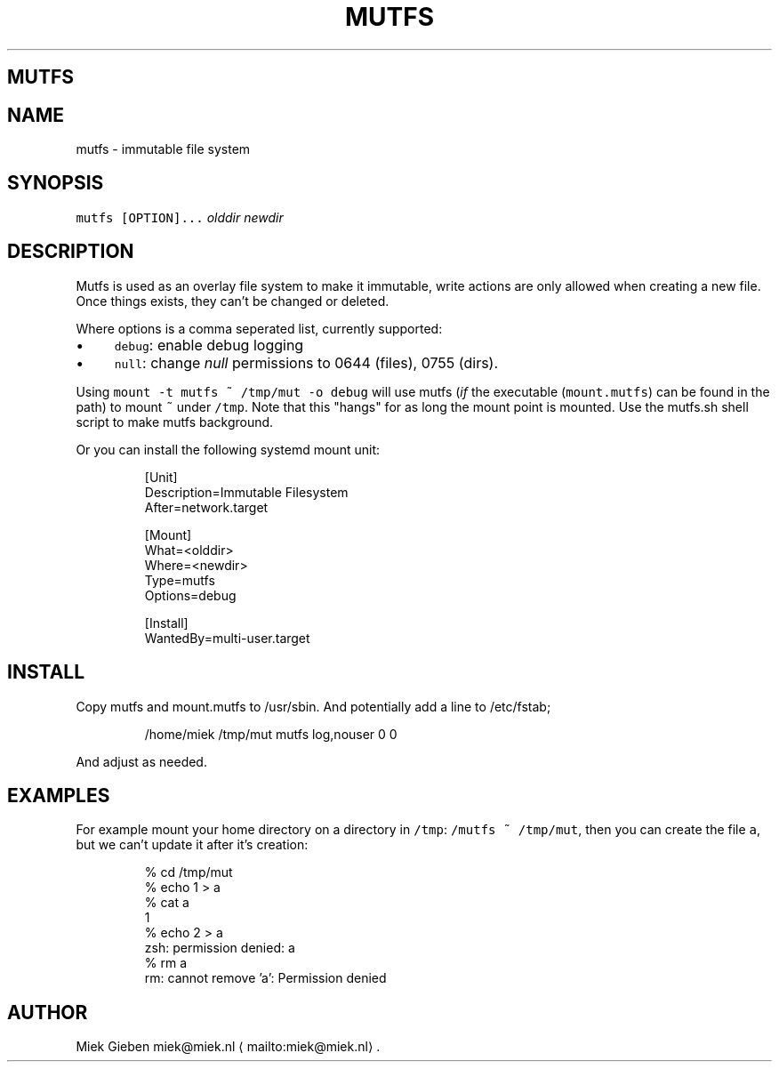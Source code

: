.\" Generated by Mmark Markdown Processer - mmark.miek.nl
.TH "MUTFS" 5 "November 2022" "File Formats Manual" "Mutfs Filesystem"

.SH "MUTFS"
.SH "NAME"
.PP
mutfs - immutable file system

.SH "SYNOPSIS"
.PP
\fB\fCmutfs [OPTION]...\fR \fIolddir\fP \fInewdir\fP

.SH "DESCRIPTION"
.PP
Mutfs is used as an overlay file system to make it immutable, write actions are only allowed when
creating a new file. Once things exists, they can't be changed or deleted.

.PP
Where options is a comma seperated list, currently supported:

.IP \(bu 4
\fB\fCdebug\fR: enable debug logging
.IP \(bu 4
\fB\fCnull\fR: change \fInull\fP permissions to 0644 (files), 0755 (dirs).


.PP
Using \fB\fCmount -t mutfs ~ /tmp/mut -o debug\fR will use mutfs (\fIif\fP the executable (\fB\fCmount.mutfs\fR) can
be found in the path) to mount \fB\fC~\fR under \fB\fC/tmp\fR. Note that this "hangs" for as long the mount point
is mounted. Use the mutfs.sh shell script to make mutfs background.

.PP
Or you can install the following systemd mount unit:

.PP
.RS

.nf
[Unit]
Description=Immutable Filesystem
After=network.target

[Mount]
What=<olddir>
Where=<newdir>
Type=mutfs
Options=debug

[Install]
WantedBy=multi\-user.target

.fi
.RE

.SH "INSTALL"
.PP
Copy mutfs and mount.mutfs to /usr/sbin. And potentially add a line to /etc/fstab;

.PP
.RS

.nf
/home/miek    /tmp/mut         mutfs     log,nouser   0 0

.fi
.RE

.PP
And adjust as needed.

.SH "EXAMPLES"
.PP
For example mount your home directory on a directory in \fB\fC/tmp\fR: \fB\fC/mutfs ~ /tmp/mut\fR, then you can
create the file \fB\fCa\fR, but we can't update it after it's creation:

.PP
.RS

.nf
% cd /tmp/mut
% echo 1 > a
% cat a
1
% echo 2 > a
zsh: permission denied: a
% rm a
rm: cannot remove 'a': Permission denied

.fi
.RE

.SH "AUTHOR"
.PP
Miek Gieben miek@miek.nl
\[la]mailto:miek@miek.nl\[ra].

